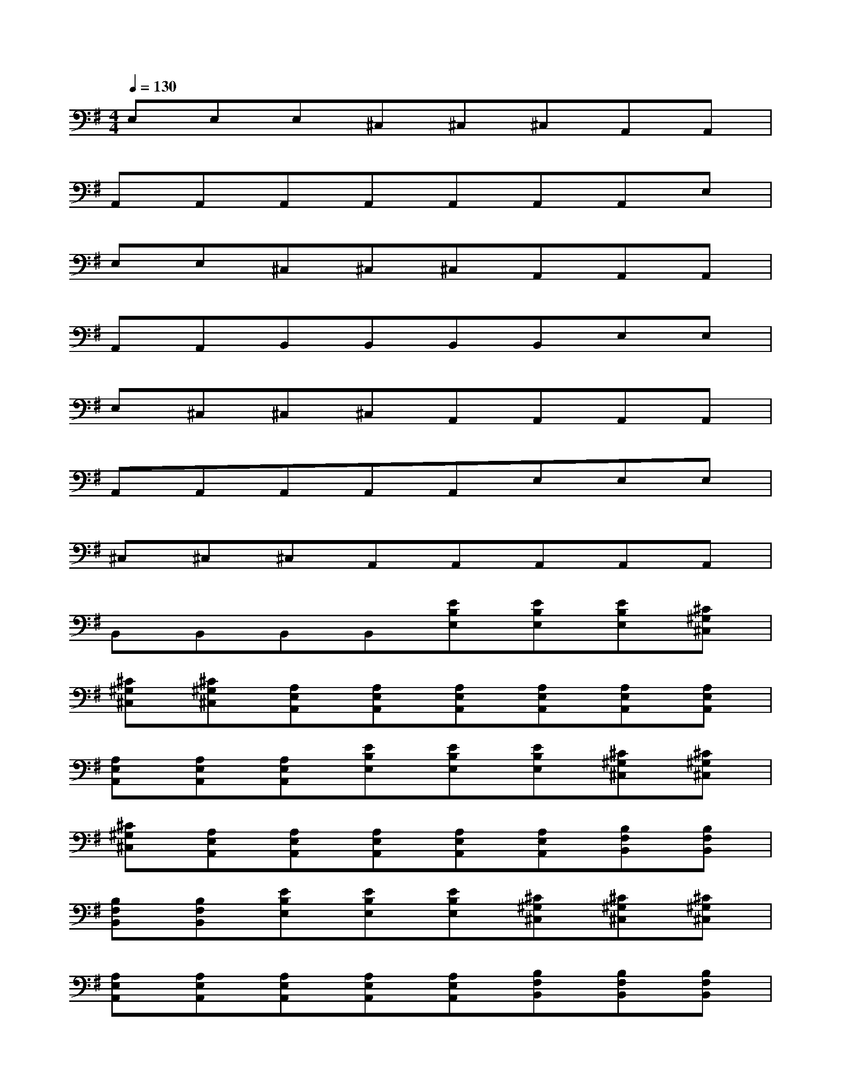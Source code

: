 X:1
T:
M:4/4
L:1/8
Q:1/4=130
K:G%1sharps
V:1
E,E,E,^C,^C,^C,A,,A,,|
A,,A,,A,,A,,A,,A,,A,,E,|
E,E,^C,^C,^C,A,,A,,A,,|
A,,A,,B,,B,,B,,B,,E,E,|
E,^C,^C,^C,A,,A,,A,,A,,|
A,,A,,A,,A,,A,,E,E,E,|
^C,^C,^C,A,,A,,A,,A,,A,,|
B,,B,,B,,B,,[EB,E,][EB,E,][EB,E,][^C^G,^C,]|
[^C^G,^C,][^C^G,^C,][A,E,A,,][A,E,A,,][A,E,A,,][A,E,A,,][A,E,A,,][A,E,A,,]|
[A,E,A,,][A,E,A,,][A,E,A,,][EB,E,][EB,E,][EB,E,][^C^G,^C,][^C^G,^C,]|
[^C^G,^C,][A,E,A,,][A,E,A,,][A,E,A,,][A,E,A,,][A,E,A,,][B,F,B,,][B,F,B,,]|
[B,F,B,,][B,F,B,,][EB,E,][EB,E,][EB,E,][^C^G,^C,][^C^G,^C,][^C^G,^C,]|
[A,E,A,,][A,E,A,,][A,E,A,,][A,E,A,,][A,E,A,,][B,F,B,,][B,F,B,,][B,F,B,,]|
[B,F,B,,][D,B,,F,,][D,B,,F,,][D,B,,F,,][D,B,,F,,][D,B,,F,,][D,B,,F,,][D,B,,F,,]|
[D,B,,F,,][E,=C,=G,,][E,C,G,,][E,C,G,,][E,C,G,,][E,C,G,,][E,C,G,,][E,C,G,,]|
[E,C,G,,][EB,E,][EB,E,][EB,E,][^C^G,^C,][^C^G,^C,][^C^G,^C,][A,E,A,,]